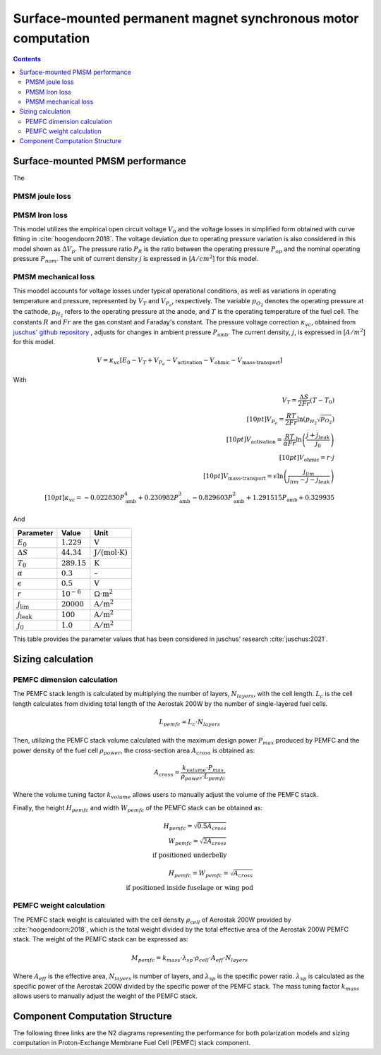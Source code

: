 ==============================================================
Surface-mounted permanent magnet synchronous motor computation
==============================================================

.. contents::

********************************
Surface-mounted PMSM performance
********************************
The




PMSM joule loss
===============


PMSM Iron loss
==============
This model utilizes the empirical open circuit voltage :math:`V_0` and the voltage losses in
simplified form obtained with curve fitting in :cite:`hoogendoorn:2018`. The voltage deviation due to operating pressure variation is also
considered in this model shown as :math:`\Delta V_p`. The pressure ratio :math:`P_R` is the ratio between the operating
pressure :math:`P_{op}` and the nominal operating pressure :math:`P_{nom}`. The unit of current density :math:`j` is
expressed in [:math:`A/cm^2`] for this model.


PMSM mechanical loss
====================
This moodel accounts for voltage losses under typical operational conditions, as well as variations in operating
temperature and pressure, represented by :math:`V_T` and :math:`V_{P_e}`, respectively. The variable :math:`p_{O_2}`
denotes the operating pressure at the cathode, :math:`p_{H_2}` refers to the operating pressure at the anode, and
:math:`T` is the operating temperature of the fuel cell. The constants :math:`R` and :math:`Fr` are the gas constant
and Faraday's constant. The pressure voltage correction :math:`\kappa_{vc}`, obtained from
`juschus' github repository <https://github.com/danieljuschus/pemfc-aircraft-sizing>`_ , adjusts for changes in ambient
pressure :math:`P_{\text{amb}}`. The current density, :math:`j`, is expressed in [:math:`A/m^2`] for this model.

.. math::
    V = \kappa_{vc} [E_0 - V_T + V_{P_e} - V_{\text{activation}} - V_{\text{ohmic}} - V_{\text{mass-transport}}]

With

.. math::

    V_T = \frac{\Delta S}{2Fr}(T - T_0) \\[10pt]
    V_{P_e} = \frac{RT}{2 Fr} \ln( p_{H_2} \sqrt{p_{O_2}}) \\[10pt]
    V_{\text{activation}} = \frac{RT}{\alpha Fr} \ln \left( \frac{j + j_{leak}}{j_0} \right) \\[10pt]
    V_{\text{ohmic}} = r \cdot j \\[10pt]
    V_{\text{mass-transport}} = \epsilon \ln \left( \frac{j_{lim}}{j_{lim} - j - j_{leak}} \right) \\[10pt]
    \kappa_{vc} = -0.022830 P_{\text{amb}}^4 + 0.230982 P_{\text{amb}}^3 - 0.829603 P_{\text{amb}}^2 + 1.291515 P_{\text{amb}} + 0.329935


And

.. raw:: html

   <div style="display: flex; justify-content: center;">

=======================  ================  =============================================
Parameter                  Value                    Unit
=======================  ================  =============================================
:math:`E_0`               :math:`1.229`         :math:`\text{V}`
:math:`\Delta S`          :math:`44.34`     :math:`\text{J}/(\text{mol} \cdot \text{K})`
:math:`T_0`               :math:`289.15`        :math:`\text{K}`
:math:`\alpha`            :math:`0.3`           :math:`–`
:math:`\epsilon`           :math:`0.5`           :math:`\text{V}`
:math:`r`                 :math:`10^{-6}`   :math:`\Omega \cdot \text{m}^2`
:math:`j_{\lim}`          :math:`20000`     :math:`\text{A}/\text{m}^2`
:math:`j_{\text{leak}}`   :math:`100`       :math:`\text{A}/\text{m}^2`
:math:`j_0`               :math:`1.0`       :math:`\text{A}/\text{m}^2`
=======================  ================  =============================================

.. raw:: html

   </div>


This table provides the parameter values that has been considered in juschus' research :cite:`juschus:2021`.

******************
Sizing calculation
******************
PEMFC dimension calculation
===========================
The PEMFC stack length is calculated by multiplying the number of layers, :math:`N_{layers}`, with the cell length.
:math:`L_c` is the cell length calculates from dividing total length of the Aerostak 200W by the number of single-layered
fuel cells.

.. math::
   L_{pemfc} = L_c \cdot N_{layers}

Then, utilizing the PEMFC stack volume calculated with the maximum design power :math:`P_{max}` produced by PEMFC and the
power density of the fuel cell :math:`\rho_{power}`, the cross-section area :math:`A_{cross}` is obtained as:

.. math::
    A_{cross} = \frac { k_{volume} \cdot P_{max}} {\rho_{power}  \cdot L_{pemfc}}

Where the volume tuning factor :math:`k_{volume}` allows users to manually adjust the volume of the PEMFC stack.

Finally, the height :math:`H_{pemfc}` and width :math:`W_{pemfc}` of the PEMFC stack can be obtained as:

.. math::

   H_{pemfc} = \sqrt{0.5 A_{cross}} \\
   W_{pemfc} = \sqrt{2 A_{cross}} \\
    \text{if positioned underbelly}

.. math::
    H_{pemfc} = W_{pemfc} = \sqrt{A_{cross}} \\
    \text{if positioned inside fuselage or wing pod}

PEMFC weight calculation
========================
The PEMFC stack weight is calculated with the cell density :math:`\rho_{cell}` of Aerostak 200W provided by
:cite:`hoogendoorn:2018`, which is the total weight divided by the total effective area of the Aerostak 200W PEMFC stack.
The weight of the PEMFC stack can be expressed as:

.. math::

    M_{pemfc} =k_{mass} \cdot \lambda_{sp} \cdot \rho_{cell} \cdot A_{eff} \cdot N_{layers}

Where :math:`A_{eff}` is the effective area, :math:`N_{layers}` is number of layers, and :math:`\lambda_{sp}` is the
specific power ratio. :math:`\lambda_{sp}` is calculated as the specific power of the Aerostak 200W divided by the
specific power of the PEMFC stack. The mass tuning factor :math:`k_{mass}` allows users to manually adjust
the weight of the PEMFC stack.

*******************************
Component Computation Structure
*******************************
The following three links are the N2 diagrams representing the performance for both polarization models and sizing
computation in Proton-Exchange Membrane Fuel Cell (PEMFC) stack component.

.. raw:: html

   <a href="../../../../../../../n2/n2_performance_pemfc_empirical.html" target="_blank">PEMFC stack performance N2 diagram with empirical polarization model</a><br>
   <a href="../../../../../../../n2/n2_performance_pemfc_analytical.html" target="_blank">PEMFC stack performance N2 diagram with analytical polarization model</a><br>
   <a href="../../../../../../../n2/n2_sizing_pemfc.html" target="_blank">PEMFC stack sizing N2 diagram</a>





